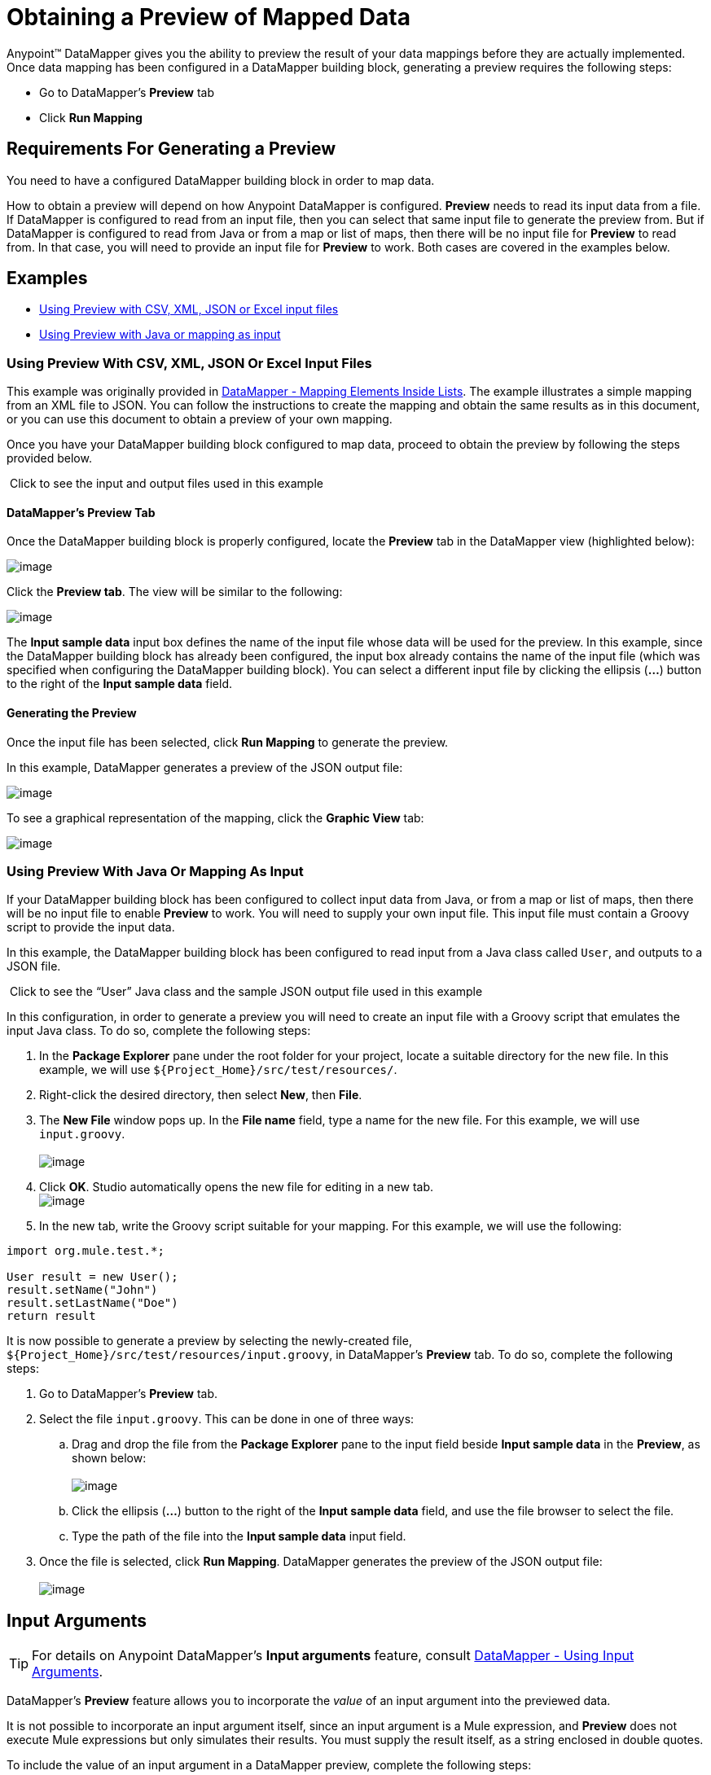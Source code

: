 = Obtaining a Preview of Mapped Data

Anypoint™ DataMapper gives you the ability to preview the result of your data mappings before they are actually implemented. Once data mapping has been configured in a DataMapper building block, generating a preview requires the following steps:

* Go to DataMapper's *Preview* tab
* Click *Run Mapping*

== Requirements For Generating a Preview

You need to have a configured DataMapper building block in order to map data.

How to obtain a preview will depend on how Anypoint DataMapper is configured. *Preview* needs to read its input data from a file. If DataMapper is configured to read from an input file, then you can select that same input file to generate the preview from. But if DataMapper is configured to read from Java or from a map or list of maps, then there will be no input file for *Preview* to read from. In that case, you will need to provide an input file for *Preview* to work. Both cases are covered in the examples below.

== Examples

* link:#ObtainingaPreviewofMappedData-UsingPreviewWithCSV,XML,JSONOrExcelInputFiles[Using Preview with CSV, XML, JSON or Excel input files]
* link:#ObtainingaPreviewofMappedData-UsingPreviewWithJavaOrMappingAsInput[Using Preview with Java or mapping as input]

=== Using Preview With CSV, XML, JSON Or Excel Input Files

This example was originally provided in http://stage.mulesoft.org/documentation/display/MULE3STUDIO/DataMapper+-+Mapping+Elements+Inside+Lists[DataMapper - Mapping Elements Inside Lists]. The example illustrates a simple mapping from an XML file to JSON. You can follow the instructions to create the mapping and obtain the same results as in this document, or you can use this document to obtain a preview of your own mapping.

Once you have your DataMapper building block configured to map data, proceed to obtain the preview by following the steps provided below.

 Click to see the input and output files used in this example
////
[collapsed content]

Input XML file:

[source]
----
<contact_list type="members" id="id0">
  <contacts>
    <user name="John" lastname="Doe" phone="1111 1111"/>
    <user name="Jane" lastname="Doe" phone="2222 2222"/>
    <user name="Harry" lastname="Hausen" phone="3333 3333"/>
  </contacts>
  <emergency_contacts>
    <user name="Larry" lastname="Larson" phone="4444 4444"/>
    <user name="Harry" lastname="Harrison" phone="5555 5555"/>
    <user name="John" lastname="Johnson" phone="6666 6666"/>
  </emergency_contacts>
</contact_list>
----

Output JSON sample file:

[source]
----
{
  "type": "members",
  "id": "id0",
  "contacts": [
    {
      "name": "",
      "lastname": ""
    },
    {
      "name": "",
      "lastname": ""
    },
  ],
  "emergencyContacts": [
    {
      "name": "",
      "lastname": ""
    },
  ]
}
----
////

==== DataMapper's *Preview* Tab

Once the DataMapper building block is properly configured, locate the *Preview* tab in the DataMapper view (highlighted below):

image:/docs/download/attachments/87687970/1.preview.png?version=1&modificationDate=1346440025604[image]

Click the *Preview tab*. The view will be similar to the following:

image:/docs/download/attachments/87687970/2.preview.png?version=1&modificationDate=1346440025698[image]

The *Input sample data* input box defines the name of the input file whose data will be used for the preview. In this example, since the DataMapper building block has already been configured, the input box already contains the name of the input file (which was specified when configuring the DataMapper building block). You can select a different input file by clicking the ellipsis (**...**) button to the right of the *Input sample data* field.

==== Generating the Preview

Once the input file has been selected, click *Run Mapping* to generate the preview.

In this example, DataMapper generates a preview of the JSON output file:

image:/docs/download/attachments/87687970/3.preview.png?version=1&modificationDate=1346440025706[image]

To see a graphical representation of the mapping, click the *Graphic View* tab:

image:/docs/download/attachments/87687970/4.preview.png?version=1&modificationDate=1346440025715[image]

=== Using Preview With Java Or Mapping As Input

If your DataMapper building block has been configured to collect input data from Java, or from a map or list of maps, then there will be no input file to enable *Preview* to work. You will need to supply your own input file. This input file must contain a Groovy script to provide the input data.

In this example, the DataMapper building block has been configured to read input from a Java class called `User`, and outputs to a JSON file.

 Click to see the “User” Java class and the sample JSON output file used in this example

////
[collapsed content]

`User` Java class:

[source]
----
package org.mule.test;
 
public class User {
    private String name;
    private String lastName;
 
    public void setName(String name) {
        this.name = name;
    }
 
    public String getName() {
        return name;
    }
 
    public void setLastName(String lastName) {
        this.lastName = lastName;
    }
 
    public String getLastName() {
        return lastName;
    }
 
}

JSON sample output file:

[collapsed content]

[source]
----
[ { "name" : "Sally",
    "lastname" : "Sample"
  } ]
----
////

In this configuration, in order to generate a preview you will need to create an input file with a Groovy script that emulates the input Java class. To do so, complete the following steps:

. In the *Package Explorer* pane under the root folder for your project, locate a suitable directory for the new file. In this example, we will use `${Project_Home}/src/test/resources/`.
. Right-click the desired directory, then select *New*, then *File*.
. The *New File* window pops up. In the *File name* field, type a name for the new file. For this example, we will use `input.groovy`. +
 +
image:/docs/download/attachments/87687970/2.2.preview.png?version=1&modificationDate=1346440025629[image]

. Click *OK*. Studio automatically opens the new file for editing in a new tab. +
 image:/docs/download/attachments/87687970/2.3.preview.png?version=1&modificationDate=1346440025637[image]

. In the new tab, write the Groovy script suitable for your mapping. For this example, we will use the following:

[source]
----
import org.mule.test.*;
 
User result = new User();
result.setName("John")
result.setLastName("Doe")
return result
----

It is now possible to generate a preview by selecting the newly-created file, `${Project_Home}/src/test/resources/input.groovy`, in DataMapper's *Preview* tab. To do so, complete the following steps:

. Go to DataMapper's *Preview* tab.
. Select the file `input.groovy`. This can be done in one of three ways: +
.. Drag and drop the file from the *Package Explorer* pane to the input field beside *Input sample data* in the *Preview*, as shown below: +
 +
image:/docs/download/attachments/87687970/2.4.preview.png?version=1&modificationDate=1346440025646[image]

.. Click the ellipsis (**...**) button to the right of the *Input sample data* field, and use the file browser to select the file.
.. Type the path of the file into the *Input sample data* input field.
. Once the file is selected, click *Run Mapping*. DataMapper generates the preview of the JSON output file: +
 +
image:/docs/download/attachments/87687970/2.5.preview.png?version=1&modificationDate=1346440025654[image]

== Input Arguments

[TIP]
For details on Anypoint DataMapper's *Input arguments* feature, consult http://stage.mulesoft.org/documentation/display/MULE3STUDIO/DataMapper+-+Using+Input+Arguments[DataMapper - Using Input Arguments].

DataMapper's *Preview* feature allows you to incorporate the _value_ of an input argument into the previewed data.

It is not possible to incorporate an input argument itself, since an input argument is a Mule expression, and *Preview* does not execute Mule expressions but only simulates their results. You must supply the result itself, as a string enclosed in double quotes.

To include the value of an input argument in a DataMapper preview, complete the following steps:

. In DataMapper's *Mappings* tab, ensure that your input argument is properly mapped to a field in the *Output* pane.
+
 Click to see an example of a mapped input argument
+
////
[collapsed content]

In the screenshot below, the input argument *dt* is mapped to the output field *date*: +
 +
image:/docs/download/attachments/87687970/2.6.preview.png?version=1&modificationDate=1346440025663[image]
+
The input argument *dt* returns a string containing the time and date of the run. It has been configured with the following values: +
 *Name*: `dt` +
 *Type*: `string` +
 *Mule expression*: `#[string:#[function:date]`
////

. In the *Preview* tab, click *Input Arguments* next to *Run Mapping*. The *Input arguments* window pops up: +
 +
image:/docs/download/attachments/87687970/2.7.preview.png?version=1&modificationDate=1346440025681[image]

. Click the empty space in the *Value* column, and type the desired value of your input argument, enclosed in double quotes. +
 image:/docs/download/attachments/87687970/2.7-2.preview.png?version=1&modificationDate=1346440025673[image]

. Click *OK*.
. Click *Run Mapping*.

The output of the preview should now include the "mock" value of the input argument: +
 +
image:/docs/download/attachments/87687970/2.9.preview.png?version=1&modificationDate=1346440025690[image]

[TIP]
See also: link:/docs/display/33X/DataMapper+Transformer+Reference[DataMapper Transformer Reference]
